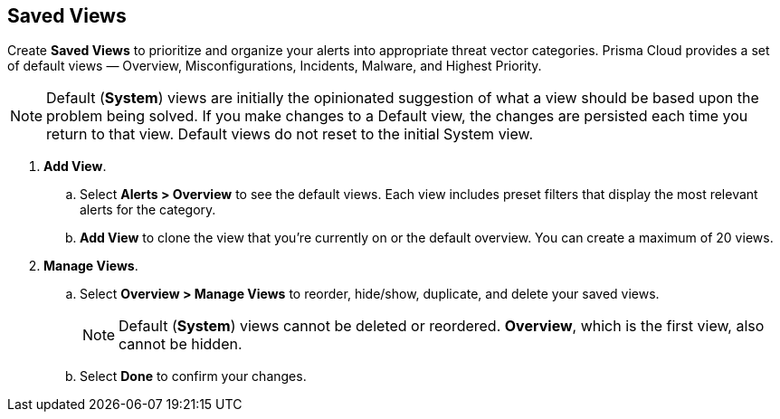 == Saved Views

Create *Saved Views* to prioritize and organize your alerts into appropriate threat vector categories. Prisma Cloud provides a set of default views — Overview, Misconfigurations, Incidents, Malware, and Highest Priority.

[NOTE]
====
Default (*System*) views are initially the opinionated suggestion of what a view should be based upon the problem being solved. If you make changes to a Default view, the changes are persisted each time you return to that view. Default views do not reset to the initial System view.
====

[.procedure]
. *Add View*.

.. Select *Alerts > Overview* to see the default views. Each view includes preset filters that display the most relevant alerts for the category.

.. *Add View* to clone the view that you’re currently on or the default overview. You can create a maximum of 20 views.

. *Manage Views*.

.. Select *Overview > Manage Views* to reorder, hide/show, duplicate, and delete your saved views.
+
[NOTE]
====
Default (*System*) views cannot be deleted or reordered. *Overview*, which is the first view, also cannot be hidden.
====

.. Select *Done* to confirm your changes.